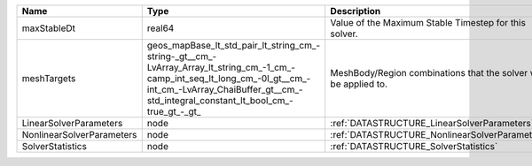 

========================= =============================================================================================================================================================================================================== ================================================================ 
Name                      Type                                                                                                                                                                                                            Description                                                      
========================= =============================================================================================================================================================================================================== ================================================================ 
maxStableDt               real64                                                                                                                                                                                                          Value of the Maximum Stable Timestep for this solver.            
meshTargets               geos_mapBase_lt_std_pair_lt_string_cm_-string-_gt__cm_-LvArray_Array_lt_string_cm_-1_cm_-camp_int_seq_lt_long_cm_-0l_gt__cm_-int_cm_-LvArray_ChaiBuffer_gt__cm_-std_integral_constant_lt_bool_cm_-true_gt_-_gt_ MeshBody/Region combinations that the solver will be applied to. 
LinearSolverParameters    node                                                                                                                                                                                                            :ref:`DATASTRUCTURE_LinearSolverParameters`                      
NonlinearSolverParameters node                                                                                                                                                                                                            :ref:`DATASTRUCTURE_NonlinearSolverParameters`                   
SolverStatistics          node                                                                                                                                                                                                            :ref:`DATASTRUCTURE_SolverStatistics`                            
========================= =============================================================================================================================================================================================================== ================================================================ 


